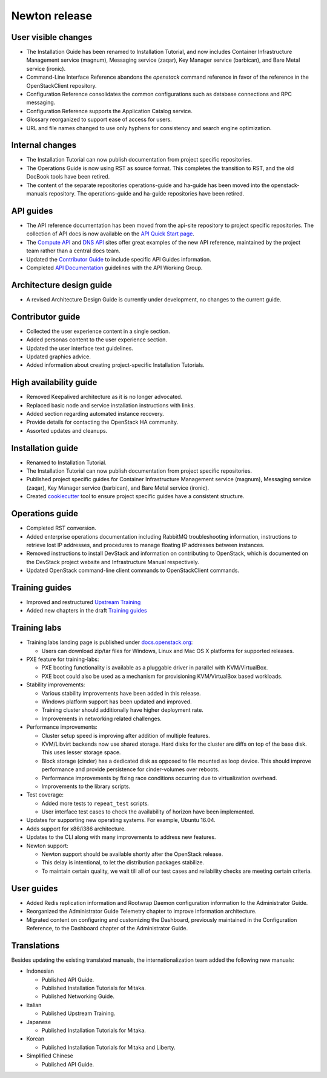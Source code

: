 ==============
Newton release
==============

User visible changes
~~~~~~~~~~~~~~~~~~~~

* The Installation Guide has been renamed to Installation Tutorial, and
  now includes Container Infrastructure Management service (magnum),
  Messaging service (zaqar), Key Manager service (barbican), and Bare Metal
  service (ironic).

* Command-Line Interface Reference abandons the `openstack` command
  reference in favor of the reference in the OpenStackClient repository.

* Configuration Reference consolidates the common configurations
  such as database connections and RPC messaging.

* Configuration Reference supports the Application Catalog service.

* Glossary reorganized to support ease of access for users.

* URL and file names changed to use only hyphens for consistency
  and search engine optimization.

Internal changes
~~~~~~~~~~~~~~~~

* The Installation Tutorial can now publish documentation from project
  specific repositories.

* The Operations Guide is now using RST as source format. This completes the
  transition to RST, and the old DocBook tools have been retired.

* The content of the separate repositories operations-guide and
  ha-guide has been moved into the openstack-manuals repository. The
  operations-guide and ha-guide repositories have been retired.

API guides
~~~~~~~~~~

* The API reference documentation has been moved from the api-site
  repository to project specific repositories. The collection of API docs
  is now available on the `API Quick Start page <http://developer.openstack.org/api-guide/quick-start/>`_.

* The `Compute API <http://developer.openstack.org/api-ref/compute/>`_ and
  `DNS API <http://developer.openstack.org/api-ref/dns/>`__ sites offer great
  examples of the new API reference, maintained by the project team rather
  than a central docs team.

* Updated the `Contributor Guide <http://docs.openstack.org/contributor-guide/api-guides.html>`__
  to include specific API Guides information.

* Completed `API Documentation <http://specs.openstack.org/openstack/api-wg/guidelines/api-docs.html>`__
  guidelines with the API Working Group.

Architecture design guide
~~~~~~~~~~~~~~~~~~~~~~~~~

* A revised Architecture Design Guide is currently under development, no
  changes to the current guide.

Contributor guide
~~~~~~~~~~~~~~~~~

* Collected the user experience content in a single section.

* Added personas content to the user experience section.

* Updated the user interface text guidelines.

* Updated graphics advice.

* Added information about creating project-specific Installation Tutorials.

High availability guide
~~~~~~~~~~~~~~~~~~~~~~~

* Removed Keepalived architecture as it is no longer advocated.

* Replaced basic node and service installation instructions with links.

* Added section regarding automated instance recovery.

* Provide details for contacting the OpenStack HA community.

* Assorted updates and cleanups.

Installation guide
~~~~~~~~~~~~~~~~~~

* Renamed to Installation Tutorial.

* The Installation Tutorial can now publish documentation from project
  specific repositories.

* Published project specific guides for Container Infrastructure Management
  service (magnum), Messaging service (zaqar), Key Manager service (barbican),
  and Bare Metal service (ironic).

* Created `cookiecutter <http://git.openstack.org/cgit/openstack/installguide-cookiecutter/>`_
  tool to ensure project specific guides have a consistent structure.

Operations guide
~~~~~~~~~~~~~~~~

* Completed RST conversion.

* Added enterprise operations documentation including RabbitMQ troubleshooting
  information, instructions to retrieve lost IP addresses, and procedures to
  manage floating IP addresses between instances.

* Removed instructions to install DevStack and information on contributing
  to OpenStack, which is documented on the DevStack project website and
  Infrastructure Manual respectively.

* Updated OpenStack command-line client commands to OpenStackClient commands.

Training guides
~~~~~~~~~~~~~~~

* Improved and restructured `Upstream Training <http://docs.openstack.org/upstream-training/>`_
* Added new chapters in the draft `Training guides <http://docs.openstack.org/draft/training-guides/>`_

Training labs
~~~~~~~~~~~~~

* Training labs landing page is published under `docs.openstack.org <http://docs.openstack.org/training_labs/>`_:

  * Users can download zip/tar files for Windows, Linux and Mac OS X platforms
    for supported releases.

* PXE feature for training-labs:

  * PXE booting functionality is available as a pluggable driver in parallel with
    KVM/VirtualBox.
  * PXE boot could also be used as a mechanism for provisioning KVM/VirtualBox
    based workloads.

* Stability improvements:

  * Various stability improvements have been added in this release.
  * Windows platform support has been updated and improved.
  * Training cluster should additionally have higher deployment rate.
  * Improvements in networking related challenges.

* Performance improvements:

  * Cluster setup speed is improving after addition of multiple features.
  * KVM/Libvirt backends now use shared storage. Hard disks for the cluster are
    diffs on top of the base disk. This uses lesser storage space.
  * Block storage (cinder) has a dedicated disk as opposed to file mounted as loop
    device. This should improve performance and provide persistence for cinder-volumes
    over reboots.
  * Performance improvements by fixing race conditions occurring due
    to virtualization overhead.
  * Improvements to the library scripts.

* Test coverage:

  * Added more tests to ``repeat_test`` scripts.
  * User interface test cases to check the availability of horizon have
    been implemented.

* Updates for supporting new operating systems. For example, Ubuntu 16.04.
* Adds support for x86/i386 architecture.
* Updates to the CLI along with many improvements to address new features.
* Newton support:

  * Newton support should be available shortly after the OpenStack release.
  * This delay is intentional, to let the distribution packages stabilize.
  * To maintain certain quality, we wait till all of our test cases and
    reliability checks are meeting certain criteria.

User guides
~~~~~~~~~~~

* Added Redis replication information and Rootwrap Daemon configuration information
  to the Administrator Guide.

* Reorganized the Administrator Guide Telemetry chapter to improve
  information architecture.

* Migrated content on configuring and customizing the Dashboard, previously
  maintained in the Configuration Reference, to the Dashboard chapter
  of the Administrator Guide.

Translations
~~~~~~~~~~~~

Besides updating the existing translated manuals, the internationalization
team added the following new manuals:

* Indonesian

  * Published API Guide.
  * Published Installation Tutorials for Mitaka.
  * Published Networking Guide.

* Italian

  * Published Upstream Training.

* Japanese

  * Published Installation Tutorials for Mitaka.

* Korean

  * Published Installation Tutorials for Mitaka and Liberty.

* Simplified Chinese

  * Published API Guide.
